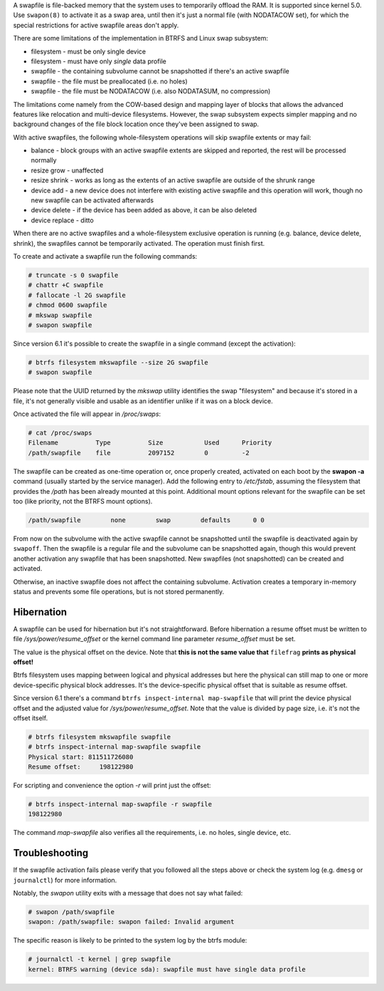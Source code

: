 A swapfile is file-backed memory that the system uses to temporarily offload
the RAM.  It is supported since kernel 5.0. Use ``swapon(8)`` to activate it as
a swap area, until then it's just a normal file (with NODATACOW set), for which
the special restrictions for active swapfile areas don't apply.

There are some limitations of the implementation in BTRFS and Linux swap
subsystem:

* filesystem - must be only single device
* filesystem - must have only *single* data profile
* swapfile - the containing subvolume cannot be snapshotted if there's an active swapfile
* swapfile - the file must be preallocated (i.e. no holes)
* swapfile - the file must be NODATACOW (i.e. also NODATASUM, no compression)

The limitations come namely from the COW-based design and mapping layer of
blocks that allows the advanced features like relocation and multi-device
filesystems. However, the swap subsystem expects simpler mapping and no
background changes of the file block location once they've been assigned to
swap.

With active swapfiles, the following whole-filesystem operations will skip
swapfile extents or may fail:

* balance - block groups with an active swapfile extents are skipped and
  reported, the rest will be processed normally
* resize grow - unaffected
* resize shrink - works as long as the extents of an active swapfile are
  outside of the shrunk range
* device add - a new device does not interfere with existing active swapfile
  and this operation will work, though no new swapfile can be activated
  afterwards
* device delete - if the device has been added as above, it can be also deleted
* device replace - ditto

When there are no active swapfiles and a whole-filesystem exclusive operation
is running (e.g. balance, device delete, shrink), the swapfiles cannot be
temporarily activated. The operation must finish first.

To create and activate a swapfile run the following commands:

.. code-block:: bash

        # truncate -s 0 swapfile
        # chattr +C swapfile
        # fallocate -l 2G swapfile
        # chmod 0600 swapfile
        # mkswap swapfile
        # swapon swapfile

Since version 6.1 it's possible to create the swapfile in a single command
(except the activation):

.. code-block:: bash

        # btrfs filesystem mkswapfile --size 2G swapfile
        # swapon swapfile

Please note that the UUID returned by the *mkswap* utility identifies the swap
"filesystem" and because it's stored in a file, it's not generally visible and
usable as an identifier unlike if it was on a block device.

Once activated the file will appear in */proc/swaps*:

.. code-block:: none

        # cat /proc/swaps
        Filename          Type          Size           Used      Priority
        /path/swapfile    file          2097152        0         -2

The swapfile can be created as one-time operation or, once properly created,
activated on each boot by the **swapon -a** command (usually started by the
service manager). Add the following entry to */etc/fstab*, assuming the
filesystem that provides the */path* has been already mounted at this point.
Additional mount options relevant for the swapfile can be set too (like
priority, not the BTRFS mount options).

.. code-block:: none

        /path/swapfile        none        swap        defaults      0 0

From now on the subvolume with the active swapfile cannot be snapshotted until
the swapfile is deactivated again by ``swapoff``. Then the swapfile is a
regular file and the subvolume can be snapshotted again, though this would prevent
another activation any swapfile that has been snapshotted. New swapfiles (not
snapshotted) can be created and activated.

Otherwise, an inactive swapfile does not affect the containing subvolume. Activation
creates a temporary in-memory status and prevents some file operations, but is
not stored permanently.

Hibernation
-----------

A swapfile can be used for hibernation but it's not straightforward. Before
hibernation a resume offset must be written to file */sys/power/resume_offset*
or the kernel command line parameter *resume_offset* must be set.

The value is the physical offset on the device. Note that **this is not the same
value that** ``filefrag`` **prints as physical offset!**

Btrfs filesystem uses mapping between logical and physical addresses but here
the physical can still map to one or more device-specific physical block
addresses. It's the device-specific physical offset that is suitable as resume
offset.

Since version 6.1 there's a command ``btrfs inspect-internal map-swapfile`` that will
print the device physical offset and the adjusted value for */sys/power/resume_offset*.
Note that the value is divided by page size, i.e. it's not the offset itself.

.. code-block:: bash

        # btrfs filesystem mkswapfile swapfile
        # btrfs inspect-internal map-swapfile swapfile
        Physical start: 811511726080
        Resume offset:     198122980

For scripting and convenience the option *-r* will print just the offset:

.. code-block:: bash

        # btrfs inspect-internal map-swapfile -r swapfile
        198122980

The command *map-swapfile* also verifies all the requirements, i.e. no holes,
single device, etc.


Troubleshooting
---------------

If the swapfile activation fails please verify that you followed all the steps
above or check the system log (e.g. ``dmesg`` or ``journalctl``) for more
information.

Notably, the *swapon* utility exits with a message that does not say what
failed:

.. code-block:: none

        # swapon /path/swapfile
	swapon: /path/swapfile: swapon failed: Invalid argument

The specific reason is likely to be printed to the system log by the btrfs
module:

.. code-block:: none

	# journalctl -t kernel | grep swapfile
	kernel: BTRFS warning (device sda): swapfile must have single data profile

